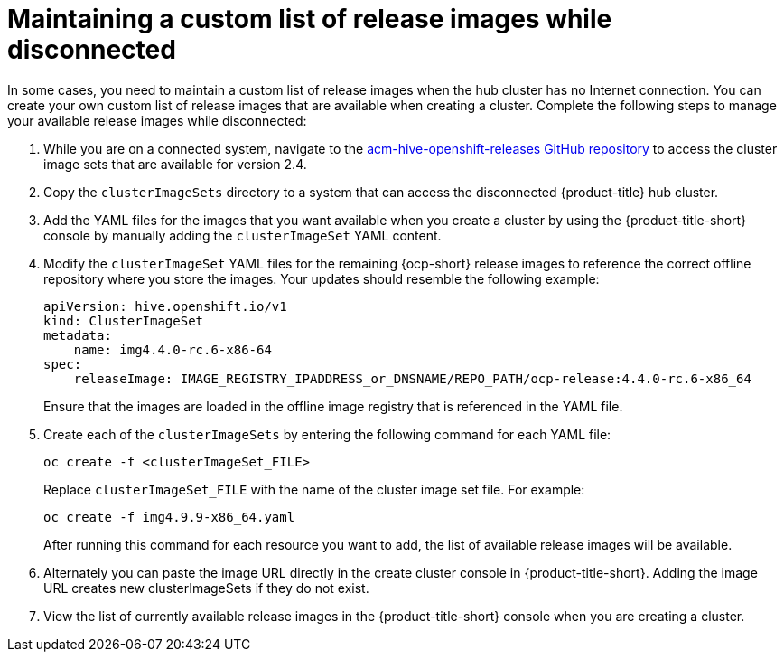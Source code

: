 [#maintaining-a-custom-list-of-release-images-while-disconnected]
= Maintaining a custom list of release images while disconnected

In some cases, you need to maintain a custom list of release images when the hub cluster has no Internet connection.
You can create your own custom list of release images that are available when creating a cluster.
Complete the following steps to manage your available release images while disconnected:

. While you are on a connected system, navigate to the https://github.com/stolostron/acm-hive-openshift-releases/tree/release-2.4[acm-hive-openshift-releases GitHub repository] to access the cluster image sets that are available for version 2.4.

. Copy the `clusterImageSets` directory to a system that can access the disconnected {product-title} hub cluster.

. Add the YAML files for the images that you want available when you create a cluster by using the {product-title-short} console by manually adding the `clusterImageSet` YAML content.

. Modify the `clusterImageSet` YAML files for the remaining {ocp-short} release images to reference the correct offline repository where you store the images. Your updates should resemble the following example: 
+
----
apiVersion: hive.openshift.io/v1
kind: ClusterImageSet
metadata:
    name: img4.4.0-rc.6-x86-64
spec:
    releaseImage: IMAGE_REGISTRY_IPADDRESS_or_DNSNAME/REPO_PATH/ocp-release:4.4.0-rc.6-x86_64
----
+
Ensure that the images are loaded in the offline image registry that is referenced in the YAML file.

. Create each of the `clusterImageSets` by entering the following command for each YAML file:
+
----
oc create -f <clusterImageSet_FILE>
----
+
Replace `clusterImageSet_FILE` with the name of the cluster image set file. For example:
+
----
oc create -f img4.9.9-x86_64.yaml
----
+
After running this command for each resource you want to add, the list of available release images will be available.

. Alternately you can paste the image URL directly in the create cluster console in {product-title-short}. Adding the image URL creates new clusterImageSets if they do not exist.

. View the list of currently available release images in the {product-title-short} console when you are creating a cluster.
